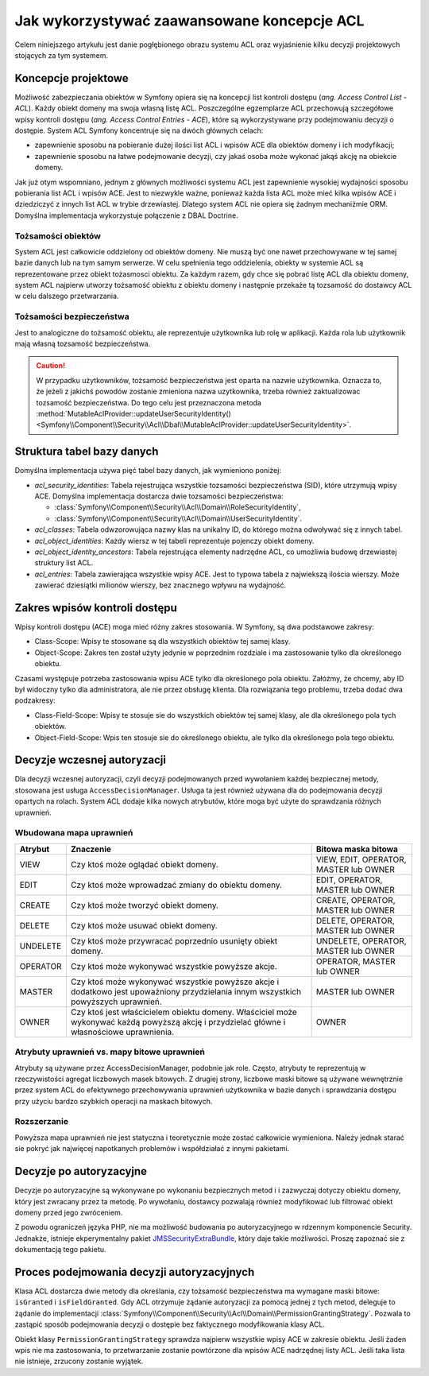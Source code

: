 .. index::
   single: bezpieczeństwo; ACL
   single: autoryzacja; ACL
   single: lista kontroli dostępu (ACL); koncepcje
   single: ACL
   
Jak wykorzystywać zaawansowane koncepcje ACL
============================================

Celem niniejszego artykułu jest danie pogłębionego obrazu systemu ACL oraz
wyjaśnienie kilku decyzji projektowych stojących za tym systemem.

Koncepcje projektowe
--------------------

Możliwość zabezpieczania obiektów w Symfony opiera się na koncepcji list kontroli
dostępu (*ang. Access Control List - ACL*). Każdy obiekt domeny ma swoja własną
listę ACL. Poszczególne egzemplarze ACL przechowują szczegółowe wpisy kontroli
dostępu (*ang. Access Control Entries - ACE*), które są wykorzystywane przy podejmowaniu
decyzji o dostępie. System ACL Symfony koncentruje się na dwóch głównych celach:

- zapewnienie sposobu na pobieranie dużej ilości list ACL i wpisów ACE dla obiektów
  domeny i ich modyfikacji;
- zapewnienie sposobu na łatwe podejmowanie decyzji, czy jakaś osoba może wykonać
  jakąś akcję na obiekcie domeny.

Jak już otym wspomniano, jednym z głównych możliwości systemu ACL jest zapewnienie
wysokiej wydajności sposobu pobierania list ACL i wpisów ACE. Jest to niezwykle
ważne, ponieważ każda lista ACL może mieć kilka wpisów ACE i dziedziczyć z innych
list ACL w trybie drzewiastej. Dlatego system ACL nie opiera się żadnym mechaniźmie
ORM. Domyślna implementacja wykorzystuje połączenie z DBAL Doctrine.

Tożsamości obiektów
~~~~~~~~~~~~~~~~~~~

System ACL jest całkowicie oddzielony od obiektów domeny. Nie muszą być one
nawet przechowywane w tej samej bazie danych lub na tym samym serwerze. W celu
spełnienia tego oddzielenia, obiekty w systemie ACL są reprezentowane przez 
obiekt tożasmosci obiektu. Za każdym razem, gdy chce się pobrać listę ACL dla
obiektu domeny, system ACL najpierw utworzy tożsamość obiektu z obiektu
domeny i następnie przekaże tą tozsamość do dostawcy ACL w celu dalszego
przetwarzania.

Tożsamości bezpieczeństwa
~~~~~~~~~~~~~~~~~~~~~~~~~

Jest to analogiczne do tożsamość obiektu, ale reprezentuje użytkownika lub
rolę w aplikacji. Każda rola lub użytkownik mają własną tozsamość bezpieczeństwa.

.. caution::

    W przypadku użytkowników, tożsamość bezpieczeństwa jest oparta na nazwie
    użytkownika. Oznacza to, że jeżeli z jakichś powodów zostanie zmieniona nazwa
    uzytkownika, trzeba również zaktualizowac tozsamość bezpieczeństwa.
    Do tego celu jest przeznaczona metoda
    :method:`MutableAclProvider::updateUserSecurityIdentity() <Symfony\\Component\\Security\\Acl\\Dbal\\MutableAclProvider::updateUserSecurityIdentity>`.
   
Struktura tabel bazy danych
---------------------------

Domyślna implementacja używa pięć tabel bazy danych, jak wymieniono poniżej:

- *acl_security_identities*: Tabela rejestrująca wszystkie tozsamości
  bezpieczeństwa (SID), które utrzymują wpisy ACE. Domyślna implementacja
  dostarcza dwie tozsamości bezpieczeństwa:
  
  - :class:`Symfony\\Component\\Security\\Acl\\Domain\\RoleSecurityIdentity`,
  - :class:`Symfony\\Component\\Security\\Acl\\Domain\\UserSecurityIdentity`.

- *acl_classes*: Tabela odwzorowująca nazwy klas na unikalny ID, do którego
  można odwoływać się z innych tabel.
- *acl_object_identities*: Każdy wiersz w tej tabeli reprezentuje pojenczy obiekt
  domeny.
- *acl_object_identity_ancestors*: Tabela rejestrująca elementy nadrzędne ACL,
  co umożliwia budowę drzewiastej struktury list ACL. 
- *acl_entries*: Tabela zawierająca wszystkie wpisy ACE. Jest to typowa tabela
  z najwiekszą ilościa wierszy. Może zawierać dziesiątki milionów wierszy, bez
  znacznego wpływu na wydajność.

.. _cookbook-security-acl-field_scope:

Zakres wpisów kontroli dostępu
------------------------------

Wpisy kontroli dostępu (ACE) moga mieć różny zakres stosowania. W Symfony, są dwa
podstawowe zakresy:

- Class-Scope: Wpisy te stosowane są dla wszystkich obiektów tej samej klasy.
- Object-Scope: Zakres ten został użyty jedynie w poprzednim rozdziale i ma
  zastosowanie tylko dla określonego obiektu.

Czasami występuje potrzeba zastosowania wpisu ACE tylko dla określonego pola
obiektu. Załóżmy, że chcemy, aby ID był widoczny tylko dla administratora,
ale nie przez obsługę klienta. Dla rozwiązania tego problemu, trzeba dodać dwa
podzakresy:

- Class-Field-Scope: Wpisy te stosuje sie do wszystkich obiektów tej samej klasy,
  ale dla określonego pola tych obiektów.
- Object-Field-Scope: Wpis ten stosuje sie do określonego obiektu, ale tylko dla
  określonego pola tego obiektu.

Decyzje wczesnej autoryzacji
----------------------------

Dla decyzji wczesnej autoryzacji, czyli decyzji podejmowanych przed wywołaniem
każdej bezpiecznej metody, stosowana jest usługa ``AccessDecisionManager``.
Usługa ta jest również używana dla do podejmowania decyzji opartych
na rolach. System ACL dodaje kilka nowych atrybutów, które moga być użyte do
sprawdzania różnych uprawnień.

Wbudowana mapa uprawnień
~~~~~~~~~~~~~~~~~~~~~~~~

+----------+-------------------------------+----------------------------+
| Atrybut  | Znaczenie                     | Bitowa maska bitowa        |
+==========+===============================+============================+
| VIEW     | Czy ktoś może oglądać         | VIEW, EDIT, OPERATOR,      |
|          | obiekt domeny.                | MASTER lub OWNER           |
+----------+-------------------------------+----------------------------+
| EDIT     | Czy ktoś może wprowadzać      | EDIT, OPERATOR, MASTER     |
|          | zmiany do obiektu domeny.     | lub OWNER                  |
+----------+-------------------------------+----------------------------+
| CREATE   | Czy ktoś może tworzyć         | CREATE, OPERATOR, MASTER   |
|          | obiekt domeny.                | lub OWNER                  |
+----------+-------------------------------+----------------------------+
| DELETE   | Czy ktoś może usuwać          | DELETE, OPERATOR, MASTER   |
|          | obiekt domeny.                | lub OWNER                  |
+----------+-------------------------------+----------------------------+
| UNDELETE | Czy ktoś może przywracać      | UNDELETE, OPERATOR, MASTER |
|          | poprzednio usunięty           | lub OWNER                  |
|          | obiekt domeny.                |                            |
+----------+-------------------------------+----------------------------+
| OPERATOR | Czy ktoś może wykonywać       | OPERATOR, MASTER lub OWNER |
|          | wszystkie powyższe akcje.     |                            |
+----------+-------------------------------+----------------------------+
| MASTER   | Czy ktoś może wykonywać       | MASTER lub OWNER           |
|          | wszystkie powyższe akcje      |                            |
|          | i dodatkowo jest upoważniony  |                            |
|          | przydzielania innym           |                            |
|          | wszystkich powyższych         |                            |
|          | uprawnień.                    |                            |
+----------+-------------------------------+----------------------------+
| OWNER    | Czy ktoś jest właścicielem    | OWNER                      |
|          | obiektu domeny. Właściciel    |                            |
|          | może wykonywać każdą powyższą |                            |
|          | akcję i przydzielać główne    |                            |
|          | i własnościowe uprawnienia.   |                            |
+----------+-------------------------------+----------------------------+

Atrybuty uprawnień vs. mapy bitowe uprawnień
~~~~~~~~~~~~~~~~~~~~~~~~~~~~~~~~~~~~~~~~~~~~

Atrybuty są używane przez AccessDecisionManager, podobnie jak role. Często,
atrybuty te reprezentują w rzeczywistości agregat liczbowych masek bitowych.
Z drugiej strony, liczbowe maski bitowe są używane wewnętrznie przez system
ACL do efektywnego przechowywania uprawnień użytkownika w bazie danych
i sprawdzania dostępu przy użyciu bardzo szybkich operacji na maskach bitowych.

Rozszerzanie
~~~~~~~~~~~~

Powyższa mapa uprawnień nie jest statyczna i teoretycznie może zostać całkowicie
wymieniona. Należy jednak starać sie pokryć jak najwięcej napotkanych problemów
i współdziałać z innymi pakietami.

Decyzje po autoryzacyjne
------------------------

Decyzje po autoryzacyjne są wykonywane po wykonaniu bezpiecznych metod i 
i zazwyczaj dotyczy obiektu domeny, który jest zwracany przez ta metodę.
Po wywołaniu, dostawcy pozwalają również modyfikować lub filtrować obiekt domeny
przed jego zwróceniem.

Z powodu ograniczeń języka PHP, nie ma możliwość budowania po autoryzacyjnego
w rdzennym komponencie Security.
Jednakże, istnieje ekperymentalny pakiet `JMSSecurityExtraBundle`_, który daje
takie możliwości. Proszę zapoznać sie z dokumentacją tego pakietu.

Proces podejmowania decyzji autoryzacyjnych
-------------------------------------------

Klasa ACL dostarcza dwie metody dla określania, czy tożsamość bezpieczeństwa
ma wymagane maski bitowe: ``isGranted`` i ``isFieldGranted``. Gdy ACL otrzymuje
żądanie autoryzacji za pomocą jednej z tych metod, deleguje to żądanie do
implementacji
:class:`Symfony\\Component\\Security\\Acl\\Domain\\PermissionGrantingStrategy`.
Pozwala to zastąpić sposób podejmowania decyzji o dostępie bez faktycznego
modyfikowania klasy ACL.

Obiekt klasy ``PermissionGrantingStrategy`` sprawdza najpierw wszystkie wpisy ACE
w zakresie obiektu. Jeśli żaden wpis nie ma zastosowania, to przetwarzanie zostanie 
powtórzone dla wpisów ACE nadrzędnej listy ACL. Jeśli taka lista nie istnieje,
zrzucony zostanie wyjątek.

.. _`JMSSecurityExtraBundle`: https://github.com/schmittjoh/JMSSecurityExtraBundle
